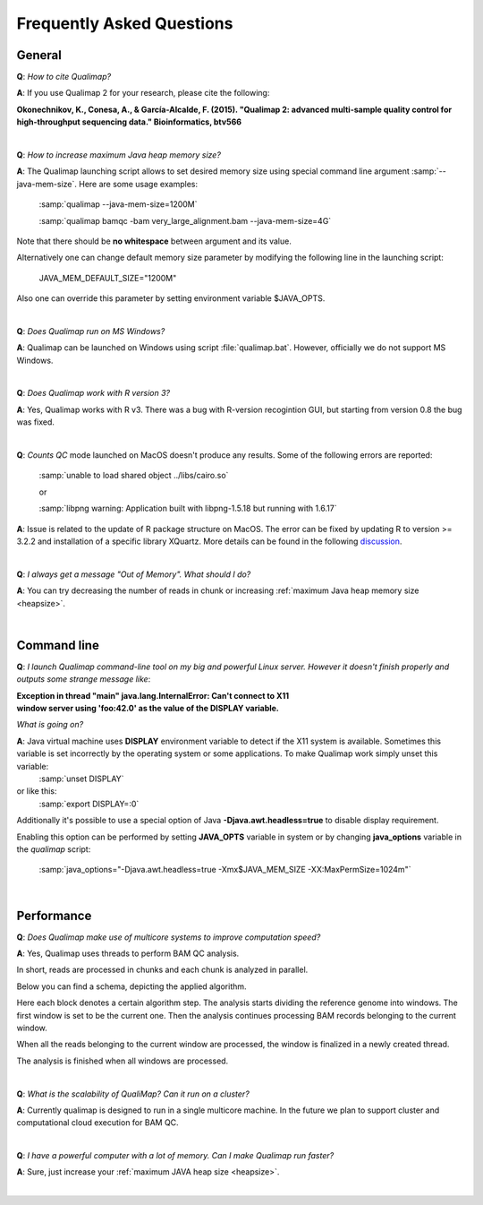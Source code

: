 .. _faq:


Frequently Asked Questions
==========================


General
-------

**Q**: *How to cite Qualimap?*

**A**: If you use Qualimap 2 for your research, please cite the following:

**Okonechnikov, K., Conesa, A., & García-Alcalde, F. (2015). "Qualimap 2: advanced multi-sample quality control for high-throughput sequencing data." Bioinformatics, btv566**

|

.. _heapsize:

**Q**: *How to increase maximum Java heap memory size?*

**A**: The Qualimap launching script allows to set desired memory size using special command line argument :samp:`--java-mem-size`. Here are some usage examples:

    :samp:`qualimap --java-mem-size=1200M`

    :samp:`qualimap bamqc -bam very_large_alignment.bam --java-mem-size=4G`

Note that there should be **no whitespace** between argument and its value.     

Alternatively one can change default memory size parameter  by modifying the following line in the launching script:

    JAVA_MEM_DEFAULT_SIZE="1200M"
    

Also one can override this parameter by setting environment variable $JAVA_OPTS.


|

**Q**: *Does Qualimap run on MS Windows?*

**A**: Qualimap can be launched on Windows using script :file:`qualimap.bat`. However, officially we do not support MS Windows.   

|

**Q**: *Does Qualimap work with R version 3?*

**A**: Yes, Qualimap works with R v3. There was a bug with R-version recogintion GUI, but starting from version 0.8 the bug was fixed.   


|

**Q**: *Counts QC* mode launched on MacOS doesn't produce any results. Some of the following errors are reported: 

   :samp:`unable to load shared object ../libs/cairo.so` 
   
   or
   
   :samp:`libpng warning: Application built with libpng-1.5.18 but running with 1.6.17`
   

**A**: Issue is related to the update of R package structure on MacOS. The error can be fixed by updating R to version >= 3.2.2  and installation of a specific library XQuartz. More details can be found in the following `discussion <https://groups.google.com/forum/#!topic/qualimap/3EGtIdgojNc>`_.  

|


**Q**: *I always get a message "Out of Memory". What should I do?*

**A**: You can try decreasing the number of reads in chunk or increasing :ref:`maximum Java heap memory size <heapsize>`.  

|

Command line
------------
.. _x11problem:

**Q**: *I launch Qualimap command-line tool on my big and powerful Linux server. However it doesn't finish properly and outputs some strange message like*:

| **Exception in thread "main" java.lang.InternalError: Can't connect to X11**
| **window server using 'foo:42.0' as the value of the DISPLAY variable.**

*What is going on?*

**A**: Java virtual machine uses **DISPLAY** environment variable to detect if the X11 system is available. Sometimes this variable is set incorrectly by the operating system or some applications. To make Qualimap work simply unset this variable:
    :samp:`unset DISPLAY`
or like this:
    :samp:`export DISPLAY=:0`

Additionally it's possible to use a special option of Java **-Djava.awt.headless=true** to disable display requirement.

Enabling this option can be performed by setting **JAVA_OPTS** variable in system or by changing **java_options** variable in the *qualimap* script:

    :samp:`java_options="-Djava.awt.headless=true -Xmx$JAVA_MEM_SIZE -XX:MaxPermSize=1024m"`

 
|

Performance
-----------


**Q**: *Does Qualimap make use of multicore systems to improve computation speed?*

**A**: Yes, Qualimap uses threads to perform BAM QC analysis.

In short, reads are processed in chunks and each chunk is analyzed in parallel.

Below you can find a schema, depicting the applied algorithm.


.. image:: images/parallel.png
    :width: 450pt
    :align: center

Here each block denotes a certain algorithm step. The analysis starts dividing the reference genome into windows. The first window is set to be the current one. Then the analysis continues processing BAM records belonging to the current window.

When all the reads belonging to the current window are processed, the window is finalized in a newly created thread. 

The analysis is finished when all windows are processed.

|

**Q**: *What is the scalability of QualiMap? Can it run on a cluster?*

**A**: Currently qualimap is designed to run in a single multicore machine. In the future we plan to support cluster and computational cloud execution for BAM QC.

|

**Q**: *I have a powerful computer with a lot of memory. Can I make Qualimap run faster?*

**A**: Sure, just increase your :ref:`maximum JAVA heap size <heapsize>`. 

|


